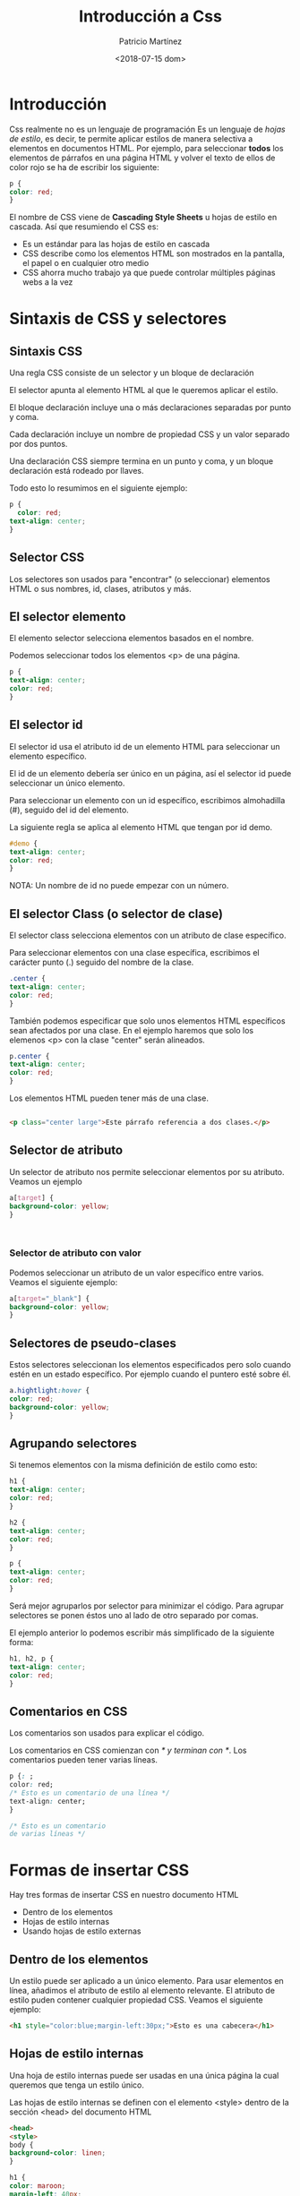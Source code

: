 #+TITLE: Introducción a Css
#+AUTHOR: Patricio Martínez
#+email: patricio@argonauta
#+date: <2018-07-15 dom>

* Introducción 


Css realmente no es un lenguaje de programación Es un lenguaje de /hojas de estilo/, es decir, te permite aplicar estilos de manera selectiva a elementos en documentos HTML. Por ejemplo, para seleccionar *todos* los elementos de párrafos en una página HTML y volver el texto de ellos de color rojo se ha de escribir los siguiente: 

#+BEGIN_SRC css
  p {
  color: red;
  }
#+END_SRC

El nombre de CSS viene de *Cascading Style Sheets* u hojas de estilo en cascada. Así que resumiendo el CSS es: 

+ Es un estándar para las hojas de estilo en cascada 
+ CSS describe como los elementos HTML son mostrados en la pantalla, el papel o en cualquier otro medio
+ CSS ahorra mucho trabajo ya que puede controlar múltiples páginas webs a la vez

* Sintaxis de CSS y selectores 

** Sintaxis CSS

Una regla CSS consiste de un selector y un bloque de declaración 


[[./img/regla-css.png]]

El selector apunta al elemento HTML al que le queremos aplicar el estilo.

El bloque declaración incluye una o más declaraciones separadas por punto y coma. 

Cada declaración incluye un nombre de propiedad CSS y un valor separado por dos puntos. 

Una declaración CSS siempre termina en un punto y coma, y un bloque declaración está rodeado por llaves. 

Todo esto lo resumimos en el siguiente ejemplo:

#+BEGIN_SRC css
  p {
    color: red;
  text-align: center;
  }
#+END_SRC

** Selector CSS 

Los selectores son usados para "encontrar" (o seleccionar) elementos HTML o sus nombres, id, clases, atributos y más. 

** El selector elemento

El elemento selector selecciona elementos basados en el nombre.

Podemos seleccionar todos los elementos <p> de una página. 

#+BEGIN_SRC css
  p {
  text-align: center;
  color: red;
  }

#+END_SRC

** El selector id 

El selector id usa el atributo id de un elemento HTML para seleccionar un elemento específico. 

El id de un elemento debería ser único en un página, así el selector id puede seleccionar un único elemento.

Para seleccionar un elemento con un id específico, escribimos almohadilla (#), seguido del id del elemento. 

La siguiente regla se aplica al elemento HTML que tengan por id demo. 

#+BEGIN_SRC css
  #demo {
  text-align: center;
  color: red;
  }
#+END_SRC

NOTA: Un nombre de id no puede empezar con un número. 

** El selector Class (o selector de clase)


El selector class selecciona elementos con un atributo de clase específico. 

Para seleccionar elementos con una clase específica, escribimos el carácter punto (.) seguido del nombre de la clase. 

#+BEGIN_SRC css
  .center {
  text-align: center;
  color: red;
  }
#+END_SRC

También podemos especificar que solo unos elementos HTML específicos sean afectados por una clase. En el ejemplo haremos que solo los elemenos <p> con la clase "center" serán alineados. 

#+BEGIN_SRC css
  p.center {
  text-align: center;
  color: red;
  }
#+END_SRC

Los elementos HTML pueden tener más de una clase. 

#+BEGIN_SRC html

<p class="center large">Este párrafo referencia a dos clases.</p>

#+END_SRC

** Selector de atributo 

Un selector de atributo nos permite seleccionar elementos por su atributo. Veamos un ejemplo 

#+BEGIN_SRC css
  a[target] {
  background-color: yellow;
  }



#+END_SRC

*** Selector de atributo con valor 

Podemos seleccionar un atributo de un valor específico entre varios. Veamos el siguiente ejemplo:

#+BEGIN_SRC css
  a[target="_blank"] {
  background-color: yellow;
  }
#+END_SRC

** Selectores de pseudo-clases 

Estos selectores seleccionan los elementos especificados pero solo cuando estén en un estado específico. Por ejemplo cuando el puntero esté sobre él.

#+BEGIN_SRC css
a.hightlight:hover {
color: red;
background-color: yellow;
}

#+END_SRC

** Agrupando selectores 

Si tenemos elementos con la misma definición de estilo como esto: 

#+BEGIN_SRC css
  h1 {
  text-align: center;
  color: red;
  }

  h2 {
  text-align: center;
  color: red;
  }

  p {
  text-align: center;
  color: red;
  }

#+END_SRC

Será mejor agruparlos por selector para minimizar el código. Para agrupar selectores se ponen éstos uno al lado de otro separado por comas. 

El ejemplo anterior lo podemos escribir más simplificado de la siguiente forma:

#+BEGIN_SRC css
  h1, h2, p {
  text-align: center;
  color: red;
  }
#+END_SRC

** Comentarios en CSS

Los comentarios son usados para explicar el código. 

Los comentarios en CSS comienzan con /* y terminan con */. Los comentarios pueden tener varias líneas. 

#+BEGIN_SRC css
  p {: ;
  color: red;
  /* Esto es un comentario de una línea */ 
  text-align: center;
  }

  /* Esto es un comentario
  de varias líneas */

#+END_SRC

* Formas de insertar CSS 

Hay tres formas de insertar CSS en nuestro documento HTML 

+ Dentro de los elementos
+ Hojas de estilo internas 
+ Usando hojas de estilo externas

** Dentro de los elementos  

Un estilo puede ser aplicado a un único elemento. Para usar elementos en línea, añadimos el atributo de estilo al elemento relevante. El atributo de estilo puden contener cualquier propiedad CSS. Veamos el siguiente ejemplo:

#+BEGIN_SRC html
<h1 style="color:blue;margin-left:30px;">Esto es una cabecera</h1>
#+END_SRC

** Hojas de estilo internas

Una hoja de estilo internas puede ser usadas en una única página la cual queremos que tenga un estilo único.

Las hojas de estilo internas se definen con el elemento <style> dentro de la sección <head> del documento HTML

#+BEGIN_SRC html
  <head>
  <style>
  body {
  background-color: linen;
  }

  h1 {
  color: maroon;
  margin-left: 40px;
  }
  </style>
  </head>
#+END_SRC

* Hojas de estilo externas 

Con una hoja de estilo externa podemos cambiar el aspecto de una website entero solo con un fichero. 

Cada página debe incluir una referencia a esa hoja de estilo con el elemento <link>. El elemento <link> va dentro de la sección <head>.

#+BEGIN_SRC html
<head>
<link rel="stylesheet" type="text/css" href="miestilo.css">
</head>
#+END_SRC

La hoja de estilo no tendrá ningún elemento html y deberá salvarse con la extensión .css. Nuestro fichero miestilo.css podría tener este aspecto:

#+BEGIN_SRC css
  body {
  background-color: lightblue;
  }

  h1 {
  color:navy;
  margin-left: 20px;}
#+END_SRC

** Múltiples hojas de estilo 

Si algunas propiedades han sido definidas para el mismo selector (elemento) en diferentes hojas de estilo, el valor de la última hoja de estilo será usada.

Por ejemplo:

Asumamos que tenemos una hoja de estilo externa que tiene el siguiente estilo para elemento <h1>:

#+BEGIN_SRC css
  h1 {
  color: navy;
  }
#+END_SRC

Entonces, asumimos que también tenemos una hoja de estilo interna con el siguiente estilo para el elemento <h1>:

#+BEGIN_SRC css
h1 {
color: orange;
}
#+END_SRC

El estilo interno es definido después del enlace externo a la hoja de estilo, así que los h1 será naranjas:

#+BEGIN_SRC html
<head>
<link rel="stylesheet" type="text/css" href="miestilo.css">
<style>
h1 {
color: orange;
}
</style>
</head>
#+END_SRC

Sin embargo si el estilo interna es definido antes del enlace externo, los elementos <h1> será azul marino. 

#+BEGIN_SRC html
<head>
<style>
h1 {
color: orange;
}
</style>
<link rel="stylesheet" type="text/css" href="miestilo.css">
</head>
#+END_SRC

** Ordenar en cascada

¿Qué estilo se utilizará cuando no se especifica más de un estilo de un elemento HTML?

En general podemos decir que todos los estilos caerán en cascada en un nuevo estilo "virtual" con las siguientes reglas, donde habrá un orden de prioridades, que son de más prioridad a menor

1) Estilo en línea (dentro de un elemento HTML)
2) Estilo externo e interno en la sección de cabecera (dentro de <head>)
3) Estilo del navegador por defecto 


* Cajas y cajas, todo se trata de cajas 


Una cosa que notarás sobre la escritura de CSS es que trata mucho sobre cajas — ajustando su tamaño, color, posición, etc. Puedes pensar en
la mayoría de los elementos HTML de tu página como cajas apiladas una sobre la otra.

[[./img/cajas.jpg]]


No es de extrañar que, el diseño de CSS este basado principalmente en el modelo de caja. Cada uno de los bloques que instala espacio en tu
página tiene propiedades como estas:

1. relleno(padding), el espacio alrededor del contenido (ej: alrededor del texto de un párrafo)
2. marco(border), la línea que se encuentra fuera del relleno
3. margen(margin), el espacio fuera del elemento que lo separa de los demás.


[[./img/modelo-de-caja.png]]


Bien, ¡iniciemos y agregamos más CSS a nuestra página! Sigue añadiendo estas reglas nuevas al final de la página, y no temas experimentar
cambiando los valores para ver como resulta.

Cambiando el color de la página

#+BEGIN_SRC css

  html {
    background-color: #00539F;
  }
#+END_SRC

Ordenando el Cuerpo

#+BEGIN_SRC css
  body {
    width: 600px;
    margin: 0 auto;
    background-color: #FF9500;
    padding: 0 20px 20px 20px;
    border: 5px solid black;
  }
#+END_SRC

Ahora el elemento body. Éste tiene varias declaraciones, así que revisemos una por una:

- width: 600px; — esto hará que el cuerpo siempre tenga 600 pixeles de ancho.
- margin: 0 auto; — Cuando seleccionas dos valores dentro de propiedades como margin o padding, el primer valor afectara los lados superior
 (top) e inferior (bottom) (en este caso haciéndolo en 0), y el segundo valor los lados izquierda (left) y derecha (right) (aquí, auto es un valor
 especial que divide el espacio disponible entre derecha e izquierda). Puedes esar esta propiedad con uno, dos, tres o cuatro valores como se
 explica  aqui.
- background-color: #FF9500; — como antes, éste selecciona el color de fondo de un elemento. He usado un naranja rojizo para el  body en
contraste con el azul oscuro de el elemento html. Sigue y experimenta. Siéntete libre de usar white o cualquiera que sea de tu agrado.
- padding: 0 20px 20px 20px; — tenemos 4 valores puestos en el relleno, para dar un poco de espacio alrededor del contenido. Esta vez no
 pondremos relleno en la parte de arriba del body, 20 pixeles a la izquierda, abajo y derecha. Los valores se ponen: arribar, derecha, abajo e
 izquierda, en ese orden.
- border: 5px solid black; — éste simplemente coloca un borde de 5 pixeles de ancho, continuo y de color negro alrededor del body.

Posicionando y dando estilo a nuestro título de página principal

#+BEGIN_SRC css
  h1 {
    margin: 0;
    padding: 20px 0;    
    color: #00539F;
    text-shadow: 3px 3px 1px black;
  }
#+END_SRC

Puedes haber notado que hay un hueco horrible en la parte superior del body. Esto sucede porque los navegadores vienen con estilos por
defecto, ¡incluso cuando aún no se ha aplicado ningún archivo CSS! Esto podría parecer una mala idea, pero queremos que aun una página sin
estilizar sea legible. Para deshacernos de este espacio eliminamos el estilo por defecto,  agregando margin: 0;.

Enseguida, hemos puesto un relleno arriba y abajo del título de 20 pixeles,  e hicimos que el color del texto sea el mismo que el color de fondo
del html.

Una propiedad muy interesante que hemos usado aquí es text-shadow, que aplica una sombra al texto del elemento. Sus cuatro valores son
como sigue:

- El primer valor en pixeles asigna el desplazamiento horizontal de la sombra desde el texto— que tan lejos la mueve a la derecha: un
 valor negativo la moverá a la izquierda.
- El segundo valor en pixeles asigna el desplazamiento vertical de la sombra desde el texto — que tan lejos la mueve hacia abajo, en este
 ejemplo, un valor negativo la desplazaría hacia arriba.
- El tercer valor en pixeles asigna radio de desenfoque de la sombra — un valor grande es igual a una sombra borrosa.
+ El cuarto valor asigna el color base de la sombra.

Una vez más, trata de experimentar con diferentes valores para ver como resulta.

Centrando la imagen:

#+BEGIN_SRC css
  img {
  display: block;
  margin: 0 auto;}
#+END_SRC

Finalmente, centraremos la imagen para hacer que luzca mejor. Podemos usar nuevamente el truco del margin: 0 auto que usamos antes para
el body, pero tenemos que hacer algo más. El elemento body es un elemento en nivel de bloque (block-level), lo que significa que tomará
espacio en la pagina y que puede tener otros valores de espacio aplicables como margen. Las imágenes, por otra parte, son elementos inline,
lo que quiere decir que no puedes aplicarles márgenes, debemos dar a la imagen un comportamiento de block-level usando display: block;.

* Color en CSS 

Los colores en CSS son especificados con nombres de colores, o valores RGB, HEX, HSL, RGBA y HSLA.

** Nombres de colores 

Podemos especificar un color específico usando un nombre de color: 

[[./img/nombre-colores.png]]


HTML soporta [[https://www.w3schools.com/colors/colors_names.asp][140 nombres de colores]].

** Valores para colores 

En HTML los colores también pueden ser especificados usando valores RGB, HSL, RGBA, o HSLA

Como ejemplo tenemos el color "Tomato" en valores rgb, hexadecimal y hsl:

[[./img/tomate-valores.png]]


Y aquí tenemos el mismo color pero con un 50% de transparencia: 

[[./img/tomate-valores-trans.png]]


Ejemplo: 

#+BEGIN_SRC html

<!DOCTYPE html>
<html>
<head><meta charset="utf-8"></head>
<body>

<p>Color tomate en varios valores:</p>

<h1 style="background-color:rgb(255, 99, 71);">rgb(255, 99, 71)</h1>
<h1 style="background-color:#ff6347;">#ff6347</h1>
<h1 style="background-color:hsl(9, 100%, 64%);">hsl(9, 100%, 64%)</h1>

<p>El mismo color pero con un 50% de transparencia</p>
<h1 style="background-color:rgba(255, 99, 71, 0.5);">rgba(255, 99, 71, 0.5)</h1>
<h1 style="background-color:hsla(9, 100%, 64%, 0.5);">hsla(9, 100%, 64%, 0.5)</h1>

</body>
</html>

#+END_SRC

*** Valor RGB 

En html, un color puede ser especificado con un valor RGB usando esta fórmula: 

*rgb(red, green, blue)*

Cada parámetro define un color (verde, azul o rojo) definido con una intensidad de color entre 0 y 255.

Por ejemplo: 


[[./img/valores-rgb.png]]

#+BEGIN_SRC html

<!DOCTYPE html>
<html>
<body>

<h1 style="background-color:rgb(255, 0, 0);">rgb(255, 0, 0)</h1>
<h1 style="background-color:rgb(0, 0, 255);">rgb(0, 0, 255)</h1>
<h1 style="background-color:rgb(60, 179, 113);">rgb(60, 179, 113)</h1>
<h1 style="background-color:rgb(238, 130, 238);">rgb(238, 130, 238)</h1>
<h1 style="background-color:rgb(255, 165, 0);">rgb(255, 165, 0)</h1>
<h1 style="background-color:rgb(106, 90, 205);">rgb(106, 90, 205)</h1>

</body>
</html>

#+END_SRC

*** Valor hexadecimal 

En HTML, un color puede ser especificado usando un valor hexadecimal en la siguiente forma: 

*#rrggbb* 

Donde rr(rojo), gg(verde) y bb(azul) son valores hexadecimales entre 00 y ff. 

Veamos los siguientes ejemplos: 

[[./img/valores-hex.png]]


#+BEGIN_SRC html
<!DOCTYPE html>
<html>
<body>

<h1 style="background-color:#000000;">#000000</h1>
<h1 style="background-color:#3c3c3c;">#3c3c3c</h1>
<h1 style="background-color:#787878;">#787878</h1>
<h1 style="background-color:#b4b4b4;">#b4b4b4</h1>
<h1 style="background-color:#f0f0f0;">#f0f0f0</h1>
<h1 style="background-color:#ffffff;">#ffffff</h1>

</body>
</html>

#+END_SRC


*** Valores HSL 

En HTML, un color puede ser especificado usando tonalidad (hue), saturación (saturation) y luminosidad (lightness) en la forma: 

*hsl (hue, saturation, lightness)* 

La tonalidad es un grado en la rueda de color de 0 a 360. 0 es rojo, 120 es verde y 240 es azul. 

La saturación es un porcentaje donde 0% significa una capa de gris y un 100% es el color completo.

La luminosidad es también un porcentaje donde 0% es negro, 50% es ni negro ni claro y 100% es blanco. 

Ejemplos: 

[[./img/hsl-valores.png]]



